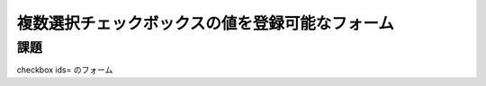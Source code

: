 ============================================================================
複数選択チェックボックスの値を登録可能なフォーム
============================================================================

課題
============================================================================

checkbox ids= のフォーム
